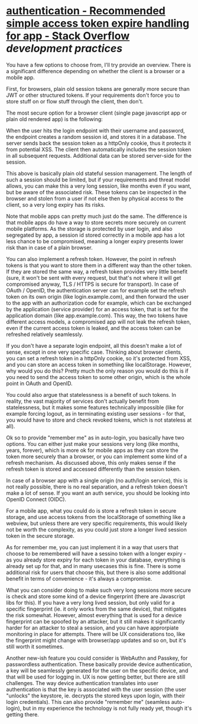 * [[https://stackoverflow.com/questions/74541484/recommended-simple-access-token-expire-handling-for-app][authentication - Recommended simple access token expire handling for app - Stack Overflow]] [[development practices]]
#+BEGIN_QUOTE


You have a few options to choose from, I'll try provide an overview. There is a significant difference depending on whether the client is a browser or a mobile app.

First, for browsers, plain old session tokens are generally more secure than JWT or other structured tokens. If your requirements don't force you to store stuff on or flow stuff through the client, then don't.

The most secure option for a browser client (single page javascript app or plain old rendered app) is the following:

    When the user hits the login endpoint with their username and password, the endpoint creates a random session id, and stores it in a database.
    The server sends back the session token as a httpOnly cookie, thus it protects it from potential XSS.
    The client then automatically includes the session token in all subsequent requests.
    Additional data can be stored server-side for the session.

This above is basically plain old stateful session management. The length of such a session should be limited, but if your requirements and threat model allows, you can make this a very long session, like months even if you want, but be aware of the associated risk. These tokens can be inspected in the browser and stolen from a user if not else then by physical access to the client, so a very long expiry has its risks.

Note that mobile apps can pretty much just do the same. The difference is that mobile apps do have a way to store secrets more securely on current mobile platforms. As the storage is protected by user login, and also segregated by app, a session id stored correctly in a mobile app has a lot less chance to be compromised, meaning a longer expiry presents lower risk than in case of a plain browser.

You can also implement a refresh token. However, the point in refresh tokens is that you want to store them in a different way than the other token. If they are stored the same way, a refresh token provides very little benefit (sure, it won't be sent with every request, but that's not where it will get compromised anyway, TLS / HTTPS is secure for transport). In case of OAuth / OpenID, the authentication server can for example set the refresh token on its own origin (like login.example.com), and then forward the user to the app with an authorization code for example, which can be exchanged by the application (service provider) for an access token, that is set for the application domain (like app.example.com). This way, the two tokens have different access models, a compromised app will not leak the refresh token, even if the current access token is leaked, and the access token can be refreshed relatively seamlessly.

If you don't have a separate login endpoint, all this doesn't make a lot of sense, except in one very specific case. Thinking about browser clients, you can set a refresh token in a httpOnly cookie, so it's protected from XSS, and you can store an access token in something like localStorage. However, why would you do this? Pretty much the only reason you would do this is if you need to send the access token to some other origin, which is the whole point in OAuth and OpenID.

You could also argue that statelessness is a benefit of such tokens. In reality, the vast majority of services don't actually benefit from statelessness, but it makes some features technically impossible (like for example forcing logout, as in terminating existing user sessions - for that, you would have to store and check revoked tokens, which is not stateless at all).

Ok so to provide "remember me" as in auto-login, you basically have two options. You can either just make your sessions very long (like months, years, forever), which is more ok for mobile apps as they can store the token more securely than a browser, or you can implement some kind of a refresh mechanism. As discussed above, this only makes sense if the refresh token is stored and accessed differently than the session token.

In case of a browser app with a single origin (no auth/login service), this is not really possible, there is no real separation, and a refresh token doesn't make a lot of sense. If you want an auth service, you should be looking into OpenID Connect (OIDC).

For a mobile app, what you could do is store a refresh token in secure storage, and use access tokens from the localStorage of something like a webview, but unless there are very specific requirements, this would likely not be worth the complexity, as you could just store a longer lived session token in the secure storage.

As for remember me, you can just implement it in a way that users that choose to be remembered will have a sessino token with a longer expiry - as you already store expiry for each token in your database, everything is already set up for that, and in many usecases this is fine. There is some additional risk for users that choose this, but there is also some additional benefit in terms of convenience - it's always a compromise.

What you can consider doing to make such very long sessions more secure is check and store some kind of a device fingerprint (there are Javascript libs for this). If you have a very long lived session, but only valid for a specific fingerprint (ie. it only works from the same device), that mitigates the risk somewhat. However, almost everything that is used for a device fingerprint can be spoofed by an attacker, but it still makes it significantly harder for an attacker to steal a session, and you can have approrpiate monitoring in place for attempts. There will be UX considerations too, like the fingerprint might change with browser/app updates and so on, but it's still worth it sometimes.

Another new-ish feature you could consider is WebAuthn and Passkey, for passwordless authentication. These basically provide device authentication, a key will be seamlessly generated for the user on the specific device, and that will be used for logging in. UX is now getting better, but there are still challenges. The way device authentication translates into user authentication is that the key is associated with the user session (the user "unlocks" the keystore, ie. decrypts the stored keys upon login, with their login credentials). This can also provide "remember me" (seamless auto-login), but in my experience the technology is not fully ready yet, though it's getting there.